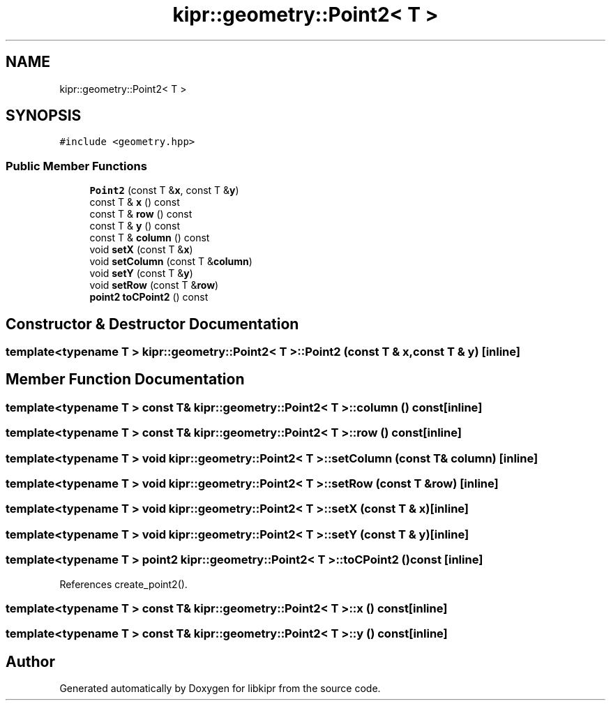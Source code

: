 .TH "kipr::geometry::Point2< T >" 3 "Wed Sep 4 2024" "Version 1.0.0" "libkipr" \" -*- nroff -*-
.ad l
.nh
.SH NAME
kipr::geometry::Point2< T >
.SH SYNOPSIS
.br
.PP
.PP
\fC#include <geometry\&.hpp>\fP
.SS "Public Member Functions"

.in +1c
.ti -1c
.RI "\fBPoint2\fP (const T &\fBx\fP, const T &\fBy\fP)"
.br
.ti -1c
.RI "const T & \fBx\fP () const"
.br
.ti -1c
.RI "const T & \fBrow\fP () const"
.br
.ti -1c
.RI "const T & \fBy\fP () const"
.br
.ti -1c
.RI "const T & \fBcolumn\fP () const"
.br
.ti -1c
.RI "void \fBsetX\fP (const T &\fBx\fP)"
.br
.ti -1c
.RI "void \fBsetColumn\fP (const T &\fBcolumn\fP)"
.br
.ti -1c
.RI "void \fBsetY\fP (const T &\fBy\fP)"
.br
.ti -1c
.RI "void \fBsetRow\fP (const T &\fBrow\fP)"
.br
.ti -1c
.RI "\fBpoint2\fP \fBtoCPoint2\fP () const"
.br
.in -1c
.SH "Constructor & Destructor Documentation"
.PP 
.SS "template<typename T > \fBkipr::geometry::Point2\fP< T >::\fBPoint2\fP (const T & x, const T & y)\fC [inline]\fP"

.SH "Member Function Documentation"
.PP 
.SS "template<typename T > const T& \fBkipr::geometry::Point2\fP< T >::column () const\fC [inline]\fP"

.SS "template<typename T > const T& \fBkipr::geometry::Point2\fP< T >::row () const\fC [inline]\fP"

.SS "template<typename T > void \fBkipr::geometry::Point2\fP< T >::setColumn (const T & column)\fC [inline]\fP"

.SS "template<typename T > void \fBkipr::geometry::Point2\fP< T >::setRow (const T & row)\fC [inline]\fP"

.SS "template<typename T > void \fBkipr::geometry::Point2\fP< T >::setX (const T & x)\fC [inline]\fP"

.SS "template<typename T > void \fBkipr::geometry::Point2\fP< T >::setY (const T & y)\fC [inline]\fP"

.SS "template<typename T > \fBpoint2\fP \fBkipr::geometry::Point2\fP< T >::toCPoint2 () const\fC [inline]\fP"

.PP
References create_point2()\&.
.SS "template<typename T > const T& \fBkipr::geometry::Point2\fP< T >::x () const\fC [inline]\fP"

.SS "template<typename T > const T& \fBkipr::geometry::Point2\fP< T >::y () const\fC [inline]\fP"


.SH "Author"
.PP 
Generated automatically by Doxygen for libkipr from the source code\&.
